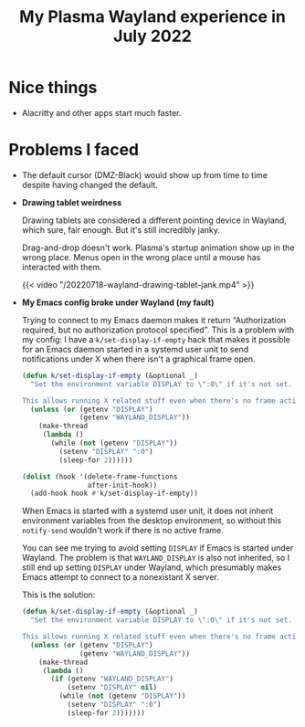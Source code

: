 #+title: My Plasma Wayland experience in July 2022
#+created: 2022-07-17T23:14:02+0900
#+draft: t

* Nice things

- Alacritty and other apps start much faster.

* Problems I faced

- The default cursor (DMZ-Black) would show up from time to time despite having changed the default.

- *Drawing tablet weirdness*

  Drawing tablets are considered a different pointing device in Wayland, which sure, fair enough. But it's still incredibly janky.

  Drag-and-drop doesn't work. Plasma's startup animation show up in the wrong place. Menus open in the wrong place until a mouse has interacted with them.

  #+caption: The menus open incorrectly until a mouse has interacted with them.
  {{< video "/20220718-wayland-drawing-tablet-jank.mp4" >}}

- *My Emacs config broke under Wayland (my fault)*

  Trying to connect to my Emacs daemon makes it return “Authorization required, but no authorization protocol specified”. This is a problem with my config: I have a =k/set-display-if-empty= hack that makes it possible for an Emacs daemon started in a systemd user unit to send notifications under X when there isn't a graphical frame open.

  #+begin_src emacs-lisp
  (defun k/set-display-if-empty (&optional _)
    "Set the environment variable DISPLAY to \":0\" if it's not set.

  This allows running X related stuff even when there's no frame active."
    (unless (or (getenv "DISPLAY")
                (getenv "WAYLAND_DISPLAY"))
      (make-thread
       (lambda ()
         (while (not (getenv "DISPLAY"))
           (setenv "DISPLAY" ":0")
           (sleep-for 2))))))

  (dolist (hook '(delete-frame-functions
                  after-init-hook))
    (add-hook hook #'k/set-display-if-empty))
  #+end_src

  When Emacs is started with a systemd user unit, it does not inherit environment variables from the desktop environment, so without this =notify-send= wouldn't work if there is no active frame.

  You can see me trying to avoid setting =DISPLAY= if Emacs is started under Wayland. The problem is that =WAYLAND_DISPLAY= is also not inherited, so I still end up setting =DISPLAY= under Wayland, which presumably makes Emacs attempt to connect to a nonexistant X server.

  This is the solution:

  #+begin_src emacs-lisp :hl_lines 9-10 :linenos false
  (defun k/set-display-if-empty (&optional _)
    "Set the environment variable DISPLAY to \":0\" if it's not set.

  This allows running X related stuff even when there's no frame active."
    (unless (or (getenv "DISPLAY")
                (getenv "WAYLAND_DISPLAY"))
      (make-thread
       (lambda ()
         (if (getenv "WAYLAND_DISPLAY")
             (setenv "DISPLAY" nil)
           (while (not (getenv "DISPLAY"))
             (setenv "DISPLAY" ":0")
             (sleep-for 2)))))))
  #+end_src

